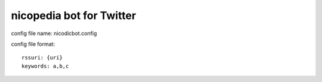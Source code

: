 nicopedia bot for Twitter
=========================

config file name: nicodicbot.config

config file format:
::

 rssuri: {uri}
 keywords: a,b,c
